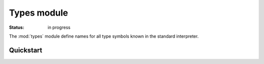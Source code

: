 Types module
###############

:status: in progress

The :mod:`types` module define names for all type symbols known in the standard interpreter.




Quickstart
===========

.. doctest::

    >>> import types
    >>> types.BooleanType(True)
    True
